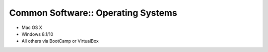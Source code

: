 Common Software:: Operating Systems
===================================

- Mac OS X
- Windows 8.1/10
- All others via BootCamp or VirtualBox